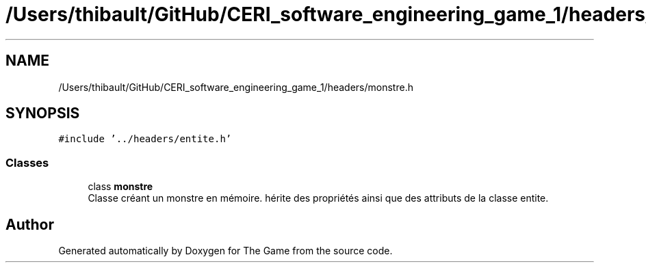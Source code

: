 .TH "/Users/thibault/GitHub/CERI_software_engineering_game_1/headers/monstre.h" 3 "Fri May 5 2017" "The Game" \" -*- nroff -*-
.ad l
.nh
.SH NAME
/Users/thibault/GitHub/CERI_software_engineering_game_1/headers/monstre.h
.SH SYNOPSIS
.br
.PP
\fC#include '\&.\&./headers/entite\&.h'\fP
.br

.SS "Classes"

.in +1c
.ti -1c
.RI "class \fBmonstre\fP"
.br
.RI "Classe créant un monstre en mémoire\&. hérite des propriétés ainsi que des attributs de la classe entite\&. "
.in -1c
.SH "Author"
.PP 
Generated automatically by Doxygen for The Game from the source code\&.
